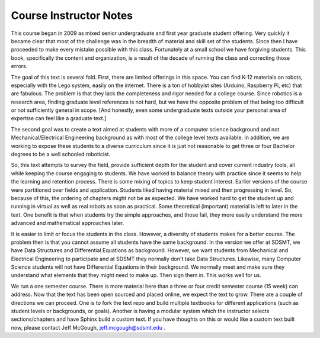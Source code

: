 

Course Instructor Notes
=======================

This course began in 2009 as mixed senior undergraduate
and first year graduate student offering.   Very quickly it became clear
that most of the challenge was in the breadth of material and skill set of
the students.  Since then I have proceeded to make every mistake possible
with this class.   Fortunately at a small school we have forgiving students.
This book, specifically the content and organization, is a result of the
decade of running the class and correcting those errors.

The goal of this text is several fold.   First, there are limited offerings
in this space.   You can find K-12 materials on robots, especially with
the Lego system, easily on the internet.  There is a ton of hobbyist
sites (Arduino, Raspberry Pi, etc) that are fabulous.  The problem is that they
lack the completeness
and rigor needed for a college course.  Since robotics is a research
area, finding graduate level references is not hard, but we have the
opposite problem of that being too difficult or not sufficiently
general in scope.   [And honestly, even
some undergraduate texts outside your personal area of expertise
can feel like a graduate text.]

The second goal was to create a text aimed at students with more of a
computer science background and not Mechanical/Electrical Engineering
background as with most of the college level texts available.  In addition,
we are working to expose these students to a diverse curriculum since it
is just not reasonable to get three or four Bachelor degrees to be a
well schooled roboticist.

So, this text attempts to survey the field, provide sufficient depth for
the student and
cover current industry tools, all while keeping the course engaging to students.
We have worked to balance theory with practice since it seems to help
the learning and retention process.  There is some mixing of
topics to keep student interest.  Earlier versions of the course were
partitioned over fields and application.   Students liked having material
mixed and then progressing in level.    So, because of this, the ordering
of chapters might not be as expected.  We have worked hard to get the student
up and running in virtual as well as real robots as soon as practical.  Some
theoretical (important) material is left to later in the text.  One benefit
is that when students try the simple approaches, and those fail, they more
easily understand the more advanced and mathematical approaches later.

It is easier to limit or focus the students
in the class.  However, a diversity of students makes for a better course.
The problem then is that you cannot assume all students have the same background.
In the version we offer at SDSMT, we have Data Structures and Differential Equations as background.
However, we want students from Mechanical and Electrical Engineering to
participate and at SDSMT they normally don't take Data Structures.  Likewise,
many Computer Science students will not have Differential Equations in their
background.   We normally meet and make sure they understand what elements
that they might need to make up.   Then sign them in.  This works well for us.

We run a one semester course.   There is more material here than a three or
four credit semester course (15 week) can address.  Now that the text has been
open sourced and placed online, we expect the text to grow.  There are a couple
of directions we can proceed.  One is to fork the text repo and build multiple
textbooks for different applications (such as student levels or backgrounds,
or goals).  Another is having a modular system which the instructor selects
sections/chapters and have Sphinx build a custom text.  If you have thoughts
on this or would like a custom text built now, please contact Jeff McGough,
jeff.mcgough@sdsmt.edu .
